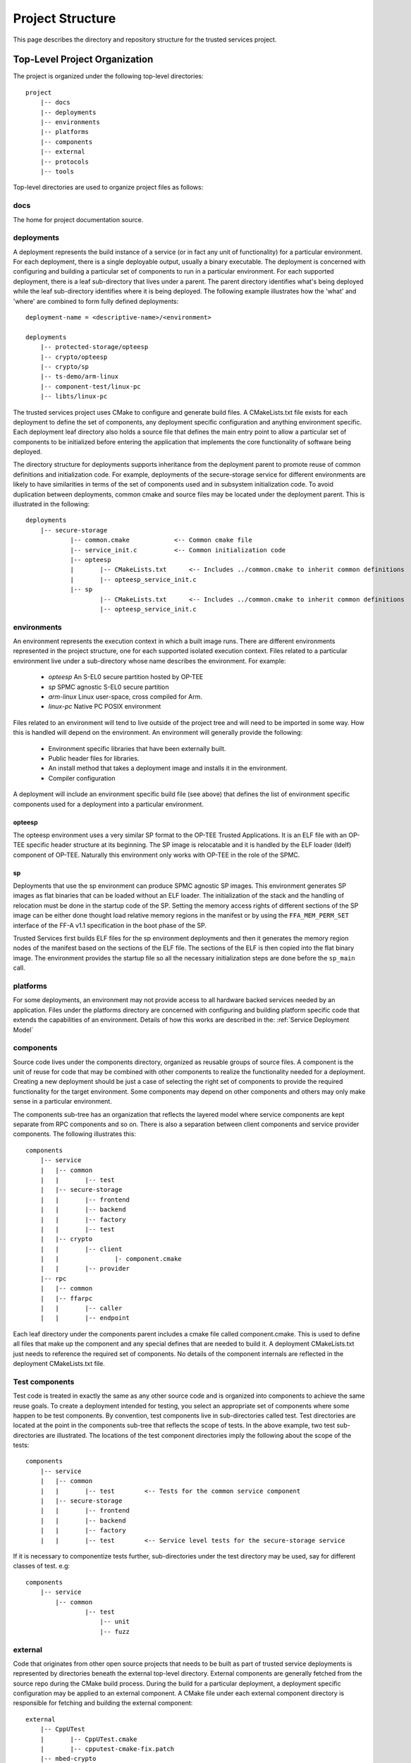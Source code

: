 Project Structure
=================

This page describes the directory and repository structure for the trusted services project.

Top-Level Project Organization
------------------------------
The project is organized under the following top-level directories::

    project
        |-- docs
        |-- deployments
        |-- environments
        |-- platforms
        |-- components
        |-- external
        |-- protocols
        |-- tools

Top-level directories are used to organize project files as follows:

docs
''''

The home for project documentation source.

deployments
'''''''''''

A deployment represents the build instance of a service (or in fact any unit of functionality) for a particular
environment.  For each deployment, there is a single deployable output, usually a binary executable.  The
deployment is concerned with configuring and building a particular set of components to run in a particular
environment.  For each supported deployment, there is a leaf sub-directory that lives under a parent.  The
parent directory identifies what's being deployed while the leaf sub-directory identifies where it is being
deployed.  The following example illustrates how the 'what' and 'where' are combined to form fully defined
deployments::

    deployment-name = <descriptive-name>/<environment>

    deployments
        |-- protected-storage/opteesp
        |-- crypto/opteesp
        |-- crypto/sp
        |-- ts-demo/arm-linux
        |-- component-test/linux-pc
        |-- libts/linux-pc

The trusted services project uses CMake to configure and generate build files.  A CMakeLists.txt file exists
for each deployment to define the set of components, any deployment specific configuration and anything
environment specific.  Each deployment leaf directory also holds a source file that defines the main entry
point to allow a particular set of components to be initialized before entering the application that implements
the core functionality of software being deployed.

The directory structure for deployments supports inheritance from the deployment parent to promote reuse of
common definitions and initialization code.  For example, deployments of the secure-storage service for
different environments are likely to have similarities in terms of the set of components used and in subsystem
initialization code.  To avoid duplication between deployments, common cmake and source files may be located
under the deployment parent.  This is illustrated in the following::

    deployments
        |-- secure-storage
                |-- common.cmake            <-- Common cmake file
                |-- service_init.c          <-- Common initialization code
                |-- opteesp
                |       |-- CMakeLists.txt      <-- Includes ../common.cmake to inherit common definitions
                |       |-- opteesp_service_init.c
                |-- sp
                        |-- CMakeLists.txt      <-- Includes ../common.cmake to inherit common definitions
                        |-- opteesp_service_init.c

environments
''''''''''''

An environment represents the execution context in which a built image runs.  There are different environments
represented in the project structure, one for each supported isolated execution context.  Files related to a
particular environment live under a sub-directory whose name describes the environment.  For example:

    - *opteesp*         An S-EL0 secure partition hosted by OP-TEE
    - *sp*              SPMC agnostic S-EL0 secure partition
    - *arm-linux*       Linux user-space, cross compiled for Arm.
    - *linux-pc*        Native PC POSIX environment

Files related to an environment will tend to live outside of the project tree and will need to be imported
in some way.  How this is handled will depend on the environment.  An environment will generally provide the
following:

    - Environment specific libraries that have been externally built.
    - Public header files for libraries.
    - An install method that takes a deployment image and installs it in the environment.
    - Compiler configuration

A deployment will include an environment specific build file (see above) that defines the list of environment
specific components used for a deployment into a particular environment.

opteesp
"""""""

The opteesp environment uses a very similar SP format to the OP-TEE Trusted Applications. It is an ELF file with an OP-TEE
specific header structure at its beginning. The SP image is relocatable and it is handled by the ELF loader (ldelf) component
of OP-TEE. Naturally this environment only works with OP-TEE in the role of the SPMC.

sp
""

Deployments that use the sp environment can produce SPMC agnostic SP images. This environment generates SP images as flat
binaries that can be loaded without an ELF loader. The initialization of the stack and the handling of relocation must be done
in the startup code of the SP. Setting the memory access rights of different sections of the SP image can be either done
thought load relative memory regions in the manifest or by using the ``FFA_MEM_PERM_SET`` interface of the FF-A v1.1
specification in the boot phase of the SP.

Trusted Services first builds ELF files for the sp environment deployments and then it generates the memory region nodes of the
manifest based on the sections of the ELF file. The sections of the ELF is then copied into the flat binary image. The
environment provides the startup file so all the necessary initialization steps are done before the ``sp_main`` call.

platforms
'''''''''

For some deployments, an environment may not provide access to all hardware backed services needed by an
application.  Files under the platforms directory are concerned with configuring and building platform specific
code that extends the capabilities of an environment.  Details of how this works are described in the:
:ref:`Service Deployment Model`

components
''''''''''

Source code lives under the components directory, organized as reusable groups of source files.  A component
is the unit of reuse for code that may be combined with other components to realize the functionality needed
for a deployment.  Creating a new deployment should be just a case of selecting the right set of components
to provide the required functionality for the target environment.  Some components may depend on other
components and others may only make sense in a particular environment.

The components sub-tree has an organization that reflects the layered model where service components are
kept separate from RPC components and so on.  There is also a separation between client components and service
provider components.  The following illustrates this::

    components
        |-- service
        |   |-- common
        |   |       |-- test
        |   |-- secure-storage
        |   |       |-- frontend
        |   |       |-- backend
        |   |       |-- factory
        |   |       |-- test
        |   |-- crypto
        |   |       |-- client
        |   |               |- component.cmake
        |   |       |-- provider
        |-- rpc
        |   |-- common
        |   |-- ffarpc
        |   |       |-- caller
        |   |       |-- endpoint

Each leaf directory under the components parent includes a cmake file called component.cmake.  This is used to
define all files that make up the component and any special defines that are needed to build it.  A deployment
CMakeLists.txt just needs to reference the required set of components.  No details of the component internals
are reflected in the deployment CMakeLists.txt file.

Test components
'''''''''''''''

Test code is treated in exactly the same as any other source code and is organized into components to achieve
the same reuse goals.  To create a deployment intended for testing, you select an appropriate set of components
where some happen to be test components.  By convention, test components live in sub-directories called test.
Test directories are located at the point in the components sub-tree that reflects the scope of tests.  In the
above example, two test sub-directories are illustrated.  The locations of the test component directories imply
the following about the scope of the tests::

    components
        |-- service
        |   |-- common
        |   |       |-- test        <-- Tests for the common service component
        |   |-- secure-storage
        |   |       |-- frontend
        |   |       |-- backend
        |   |       |-- factory
        |   |       |-- test        <-- Service level tests for the secure-storage service

If it is necessary to componentize tests further, sub-directories under the test directory may be used, say
for different classes of test. e.g::

    components
        |-- service
            |-- common
                    |-- test
                        |-- unit
                        |-- fuzz

external
''''''''

Code that originates from other open source projects that needs to be built as part of trusted service
deployments is represented by directories beneath the external top-level directory.  External components
are generally fetched from the source repo during the CMake build process.  During the build for a particular
deployment, a deployment specific configuration may be applied to an external component.   A CMake file under
each external component directory is responsible for fetching and building the external component::

    external
        |-- CppUTest
        |       |-- CppUTest.cmake
        |       |-- cpputest-cmake-fix.patch
        |-- mbed-crypto
        |-- nanopb

protocols
'''''''''

The protocols directory holds protocol definition files to allow clients to use trusted services.  Ideally,
the service access protocol should be formally defined using an interface description language (IDL) that
provides a programming language neutral definition of the service interface.  The protocols directory
structure accommodates protocol definitions using different definition methods.  Where a service access
protocol has been defined using an IDL with language compilation support, code may be generated from the
interface description to allow RPC request and response parameters to be serialized and deserialized in a
compatible way between service clients and providers.  The protocols sub-tree is organized as follows::

    protocols
        |-- service
        |       |-- common
        |       |-- crypto
        |       |       |-- packed-c        <-- C structure based definitions
        |       |       |-- protobuf        <-- Protocol Buffers definitions
        |       |-- secure-storage
        |               |-- packed-c

tools
'''''

The project directory structure includes a tools directory for holding general purpose tools components
to support activities such as build and test.

--------------

*Copyright (c) 2020-2023, Arm Limited and Contributors. All rights reserved.*

SPDX-License-Identifier: BSD-3-Clause
